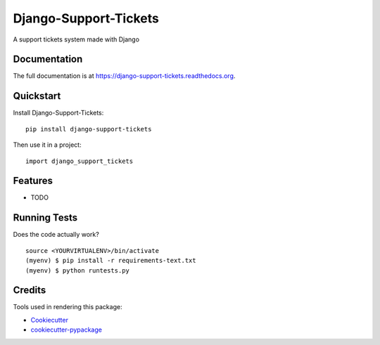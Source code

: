 =============================
Django-Support-Tickets
=============================

.. image:: https://badge.fury.io/py/django-support-tickets.png
    :target: https://badge.fury.io/py/django-support-tickets

.. image:: https://travis-ci.org/bazzite/django-support-tickets.png?branch=master
    :target: https://travis-ci.org/bazzite/django-support-tickets

A support tickets system made with Django

Documentation
-------------

The full documentation is at https://django-support-tickets.readthedocs.org.

Quickstart
----------

Install Django-Support-Tickets::

    pip install django-support-tickets

Then use it in a project::

    import django_support_tickets

Features
--------

* TODO

Running Tests
--------------

Does the code actually work?

::

    source <YOURVIRTUALENV>/bin/activate
    (myenv) $ pip install -r requirements-text.txt
    (myenv) $ python runtests.py

Credits
---------

Tools used in rendering this package:

*  Cookiecutter_
*  `cookiecutter-pypackage`_

.. _Cookiecutter: https://github.com/audreyr/cookiecutter
.. _`cookiecutter-pypackage`: https://github.com/pydanny/cookiecutter-djangopackage
